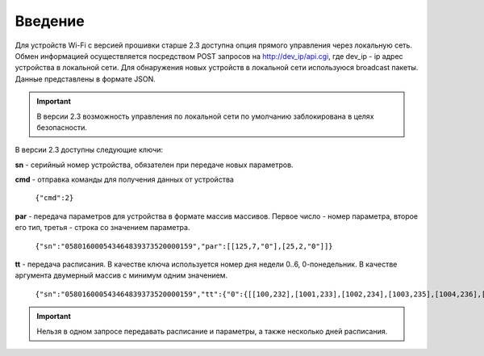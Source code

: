 ﻿Введение
~~~~~~~~

Для устройств Wi-Fi c версией прошивки старше 2.3 доступна опция прямого управления через локальную сеть. Обмен информацией осуществляется посредством POST запросов на http://dev_ip/api.cgi, где dev_ip - ip адрес устройства в локальной сети. Для обнаружения новых устройств в локальной сети используюся broadcast пакеты. Данные представлены в формате JSON. 

.. important::
	В версии 2.3 возможность управления по локальной сети по умолчанию заблокирована в целях безопасности.

В версии 2.3 доступны следующие ключи:

.. highlight:: c

**sn** - серийный номер устройства, обязателен при передаче новых параметров.

**cmd** - отправка команды для получения данных от устройства

		``{"cmd":2}``

**par** - передача параметров для устройства в формате массив массивов. Первое число - номер параметра, второе его тип, третья - строка со значением параметра.

 		``{"sn":"058016000543464839373520000159","par":[[125,7,"0"],[25,2,"0"]]}``

**tt** - передача расписания. В качестве ключа используется номер дня недели 0..6, 0-понедельник. В качестве аргумента двумерный массив с минимум одним значением.

		``{"sn":"058016000543464839373520000159","tt":{"0":{[[100,232],[1001,233],[1002,234],[1003,235],[1004,236],[1005,237],[1006,238],[1007,239],[1000,232],[1001,233],[1002,234],[1003,235],[1004,236],[1005,237],[1006,238],[1007,239]]}}}``

.. important::
	Нельзя в одном запросе передавать расписание и параметры, а также несколько дней расписания.
